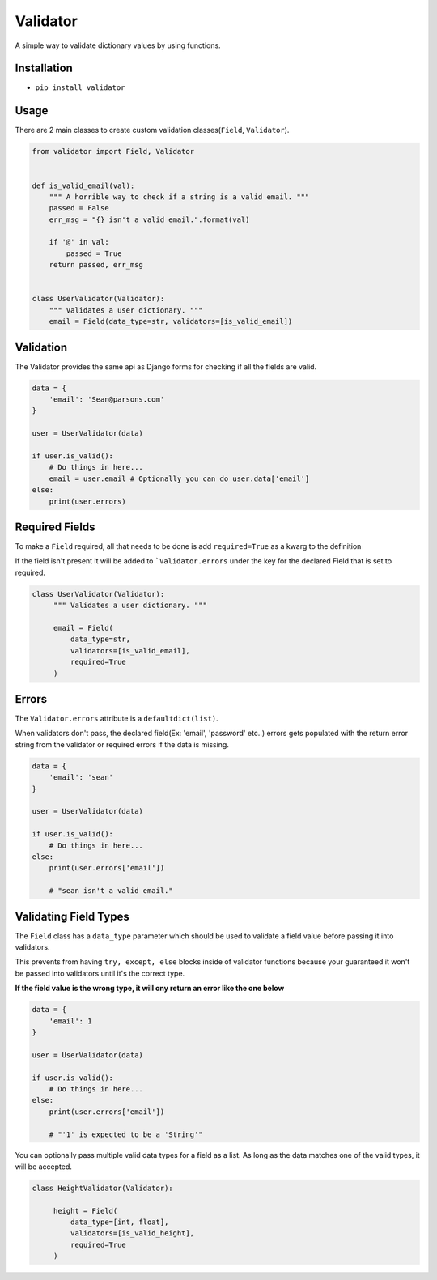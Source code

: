 Validator
=========
|PyPI| |PyPI version|

A simple way to validate dictionary values by using functions.


Installation
------------
- ``pip install validator``


Usage
-----
There are 2 main classes to create custom validation classes(``Field``, ``Validator``).

.. code:: python

    from validator import Field, Validator


    def is_valid_email(val):
        """ A horrible way to check if a string is a valid email. """
        passed = False
        err_msg = "{} isn't a valid email.".format(val)

        if '@' in val:
            passed = True
        return passed, err_msg


    class UserValidator(Validator):
        """ Validates a user dictionary. """
        email = Field(data_type=str, validators=[is_valid_email])


Validation
----------
The Validator provides the same api as Django forms for checking if all the fields
are valid.

.. code:: python

    data = {
        'email': 'Sean@parsons.com'
    }

    user = UserValidator(data)

    if user.is_valid():
        # Do things in here...
        email = user.email # Optionally you can do user.data['email']
    else:
        print(user.errors)

Required Fields
---------------
To make a ``Field`` required, all that needs to be done is add ``required=True`` as a kwarg
to the definition

If the field isn't present it will be added to ```Validator.errors`` under the key for the declared Field
that is set to required.

.. code:: python

   class UserValidator(Validator):
        """ Validates a user dictionary. """

        email = Field(
            data_type=str,
            validators=[is_valid_email],
            required=True
        )

Errors
------
The ``Validator.errors`` attribute is a ``defaultdict(list)``.

When validators don't pass, the declared field(Ex: 'email', 'password' etc..) errors
gets populated with the return error string from the validator or required errors if the data is missing.

.. code:: python

    data = {
        'email': 'sean'
    }

    user = UserValidator(data)

    if user.is_valid():
        # Do things in here...
    else:
        print(user.errors['email'])

        # "sean isn't a valid email."


Validating Field Types
----------------------
The ``Field`` class has a ``data_type`` parameter which should be used to validate a field value
before passing it into validators.

This prevents from having ``try, except, else`` blocks inside of validator functions because your guaranteed
it won't be passed into validators until it's the correct type.

**If the field value is the wrong type, it will ony return an error like the one below**


.. code:: python

    data = {
        'email': 1
    }

    user = UserValidator(data)

    if user.is_valid():
        # Do things in here...
    else:
        print(user.errors['email'])

        # "'1' is expected to be a 'String'"


You can optionally pass multiple valid data types for a field as a list. As
long as the data matches one of the valid types, it will be accepted.

.. code:: python

   class HeightValidator(Validator):

        height = Field(
            data_type=[int, float],
            validators=[is_valid_height],
            required=True
        )


.. |PyPI| image:: https://img.shields.io/pypi/v/simple-validator.svg
   :target: https://pypi.python.org/pypi/simple-validator/

.. |PyPI version| image:: https://img.shields.io/pypi/pyversions/simple-validator.svg
   :target: https://pypi.python.org/pypi/simple-validator/
